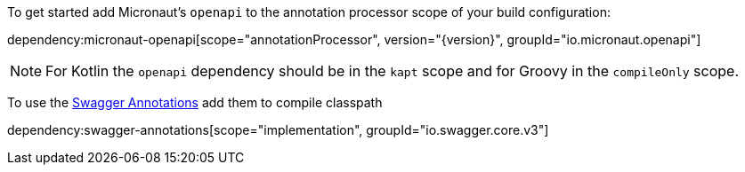 To get started add Micronaut's `openapi` to the annotation processor scope of your build configuration:

dependency:micronaut-openapi[scope="annotationProcessor", version="{version}", groupId="io.micronaut.openapi"]

NOTE: For Kotlin the `openapi` dependency should be in the `kapt` scope and for Groovy in the `compileOnly` scope.

To use the https://github.com/swagger-api/swagger-core/wiki/Swagger-2.X---Annotations[Swagger Annotations] add them to compile classpath

dependency:swagger-annotations[scope="implementation", groupId="io.swagger.core.v3"]
